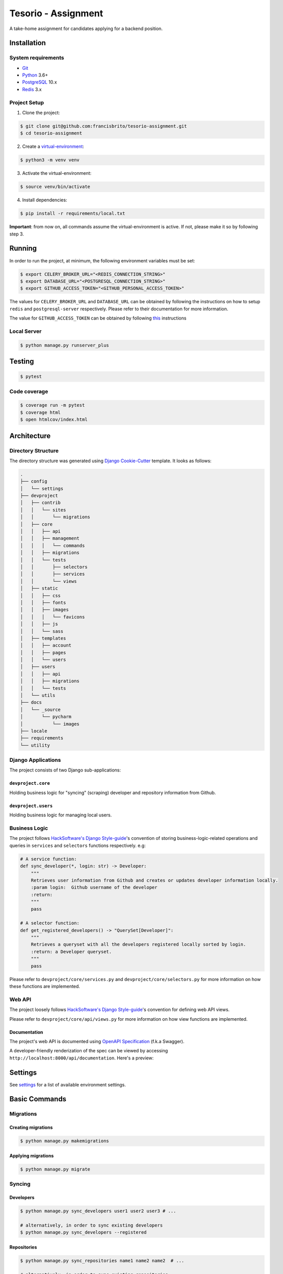 Tesorio - Assignment
====================

A take-home assignment for candidates applying for a backend position.

.. image:: https://img.shields.io/badge/built%20with-Cookiecutter%20Django-ff69b4.svg
     :target: https://github.com/pydanny/cookiecutter-django/
     :alt: Built with Cookiecutter Django
.. image:: https://img.shields.io/badge/code%20style-black-000000.svg
     :target: https://github.com/ambv/black
     :alt: Black code style
.. image:: https://img.shields.io/github/license/francisbrito/tesorio-assignment
     :target: https://github.com/francisbrito/tesorio-assignment
     :alt: GitHub
.. image:: https://img.shields.io/github/languages/top/francisbrito/tesorio-assignment
     :target: https://github.com/francisbrito/tesorio-assignment
     :alt: GitHub top language
.. image:: https://img.shields.io/github/last-commit/francisbrito/tesorio-assignment
     :target: https://github.com/francisbrito/tesorio-assignment
     :alt: GitHub last commit

Installation
------------

System requirements
^^^^^^^^^^^^^^^^^^^

* Git_
* Python_ 3.6+
* PostgreSQL_ 10.x
* Redis_ 3.x

.. _Git: https://git-scm.com/
.. _Python: https://www.python.org/
.. _PostgreSQL: https://www.postgresql.org/
.. _Redis: https://redis.io/

Project Setup
^^^^^^^^^^^^^

1. Clone the project:

.. code-block:: shell

    $ git clone git@github.com:francisbrito/tesorio-assignment.git
    $ cd tesorio-assignment

2. Create a virtual-environment_:

.. code-block:: shell

    $ python3 -m venv venv

3. Activate the virtual-environment:

.. code-block:: shell

    $ source venv/bin/activate

4. Install dependencies:

.. code-block:: shell

    $ pip install -r requirements/local.txt

.. _virtual-environment: https://docs.python.org/3/tutorial/venv.html

**Important**: from now on, all commands assume the virtual-environment is active.
If not, please make it so by following step 3.

Running
-------

In order to run the project, at minimum, the following environment variables must be set:

.. code-block:: shell

    $ export CELERY_BROKER_URL="<REDIS_CONNECTION_STRING>"
    $ export DATABASE_URL="<POSTGRESQL_CONNECTION_STRING>"
    $ export GITHUB_ACCESS_TOKEN="<GITHUB_PERSONAL_ACCESS_TOKEN>"

The values for ``CELERY_BROKER_URL`` and ``DATABASE_URL`` can be obtained by following the instructions on how to setup ``redis`` and ``postgresql-server`` respectively.
Please refer to their documentation for more information.

The value for ``GITHUB_ACCESS_TOKEN`` can be obtained by following this_ instructions

.. _this: https://docs.github.com/en/github/authenticating-to-github/creating-a-personal-access-token

Local Server
^^^^^^^^^^^^

.. code-block:: shell

    $ python manage.py runserver_plus

Testing
-------

.. code-block:: shell

    $ pytest

Code coverage
^^^^^^^^^^^^^

.. code-block:: shell

    $ coverage run -m pytest
    $ coverage html
    $ open htmlcov/index.html

Architecture
------------

Directory Structure
^^^^^^^^^^^^^^^^^^^

The directory structure was generated using `Django Cookie-Cutter`_ template. It looks as follows:

.. _Django Cookie-Cutter: https://github.com/pydanny/cookiecutter-django

.. code-block:: shell

    .
    ├── config
    │   └── settings
    ├── devproject
    │   ├── contrib
    │   │   └── sites
    │   │       └── migrations
    │   ├── core
    │   │   ├── api
    │   │   ├── management
    │   │   │   └── commands
    │   │   ├── migrations
    │   │   └── tests
    │   │       ├── selectors
    │   │       ├── services
    │   │       └── views
    │   ├── static
    │   │   ├── css
    │   │   ├── fonts
    │   │   ├── images
    │   │   │   └── favicons
    │   │   ├── js
    │   │   └── sass
    │   ├── templates
    │   │   ├── account
    │   │   ├── pages
    │   │   └── users
    │   ├── users
    │   │   ├── api
    │   │   ├── migrations
    │   │   └── tests
    │   └── utils
    ├── docs
    │   └── _source
    │       └── pycharm
    │           └── images
    ├── locale
    ├── requirements
    └── utility

Django Applications
^^^^^^^^^^^^^^^^^^^

The project consists of two Django sub-applications:

``devproject.core``
~~~~~~~~~~~~~~~~~~~

Holding business logic for "syncing" (scraping) developer and repository information from Github.

``devproject.users``
~~~~~~~~~~~~~~~~~~~~


Holding business logic for managing local users.

Business Logic
^^^^^^^^^^^^^^

The project follows `HackSoftware's Django Style-guide`_'s convention of storing business-logic-related operations and queries in ``services`` and ``selectors`` functions respectively. e.g:

.. code-block:: python

    # A service function:
    def sync_developer(*, login: str) -> Developer:
        """
        Retrieves user information from Github and creates or updates developer information locally.
        :param login:  Github username of the developer
        :return:
        """
        pass

    # A selector function:
    def get_registered_developers() -> "QuerySet[Developer]":
        """
        Retrieves a queryset with all the developers registered locally sorted by login.
        :return: a Developer queryset.
        """
        pass

Please refer to ``devproject/core/services.py`` and ``devproject/core/selectors.py`` for more information on how these functions are implemented.

.. _HackSoftware's Django Style-guide: https://github.com/HackSoftware/Django-Styleguide

Web API
^^^^^^^

The project loosely follows `HackSoftware's Django Style-guide`_'s convention for defining web API views.

Please refer to ``devproject/core/api/views.py`` for more information on how view functions are implemented.

Documentation
~~~~~~~~~~~~~

The project's web API is documented using `OpenAPI Specification`_ (f.k.a Swagger).

A developer-friendly renderization of the spec can be viewed by accessing ``http://localhost:8000/api/documentation``.
Here's a preview:

.. image:: https://raw.githubusercontent.com/francisbrito/tesorio-assignment/master/docs/_static/openapi.png
    :target: https://github.com/francisbrito/tesorio-assignment
    :alt: ReDoc

.. _`OpenAPI Specification`: https://swagger.io/specification/

Settings
--------

See settings_ for a list of available environment settings.

.. _settings: http://cookiecutter-django.readthedocs.io/en/latest/settings.html

Basic Commands
--------------

Migrations
^^^^^^^^^^

Creating migrations
~~~~~~~~~~~~~~~~~~~

.. code-block:: shell

    $ python manage.py makemigrations

Applying migrations
~~~~~~~~~~~~~~~~~~~

.. code-block:: shell

    $ python manage.py migrate

Syncing
^^^^^^^

Developers
~~~~~~~~~~

.. code-block:: shell

    $ python manage.py sync_developers user1 user2 user3 # ...

    # alternatively, in order to sync existing developers
    $ python manage.py sync_developers --registered

Repositories
~~~~~~~~~~~~

.. code-block:: shell

    $ python manage.py sync_repositories name1 name2 name2  # ...

    # alternatively, in order to sync existing repositories
    $ python manage.py sync_repositories --registered


Periodic Tasks
^^^^^^^^^^^^^^

In order to setup periodic (cron-like) tasks, run the following command:

.. code-block:: shell

    $ python manage.py setup_periodic_tasks

Setting Up Your Users
^^^^^^^^^^^^^^^^^^^^^

* To create a **normal user account**, just go to Sign Up and fill out the form. Once you submit it, you'll see a "Verify Your E-mail Address" page. Go to your console to see a simulated email verification message. Copy the link into your browser. Now the user's email should be verified and ready to go.

* To create an **superuser account**, use this command::

    $ python manage.py createsuperuser

For convenience, you can keep your normal user logged in on Chrome and your superuser logged in on Firefox (or similar), so that you can see how the site behaves for both kinds of users.

Type checks
^^^^^^^^^^^

Running type checks with mypy:

::

  $ mypy devproject

Celery
^^^^^^

This app comes with Celery.

To run a celery worker:

.. code-block:: bash

    cd devproject
    celery -A config.celery_app worker -l info

Please note: For Celery's import magic to work, it is important *where* the celery commands are run. If you are in the same folder with *manage.py*, you should be right.




Email Server
^^^^^^^^^^^^

In development, it is often nice to be able to see emails that are being sent from your application. If you choose to use `MailHog`_ when generating the project a local SMTP server with a web interface will be available.

#. `Download the latest MailHog release`_ for your OS.

#. Rename the build to ``MailHog``.

#. Copy the file to the project root.

#. Make it executable: ::

    $ chmod +x MailHog

#. Spin up another terminal window and start it there: ::

    ./MailHog

#. Check out `<http://127.0.0.1:8025/>`_ to see how it goes.

Now you have your own mail server running locally, ready to receive whatever you send it.

.. _`Download the latest MailHog release`: https://github.com/mailhog/MailHog/releases

.. _mailhog: https://github.com/mailhog/MailHog

